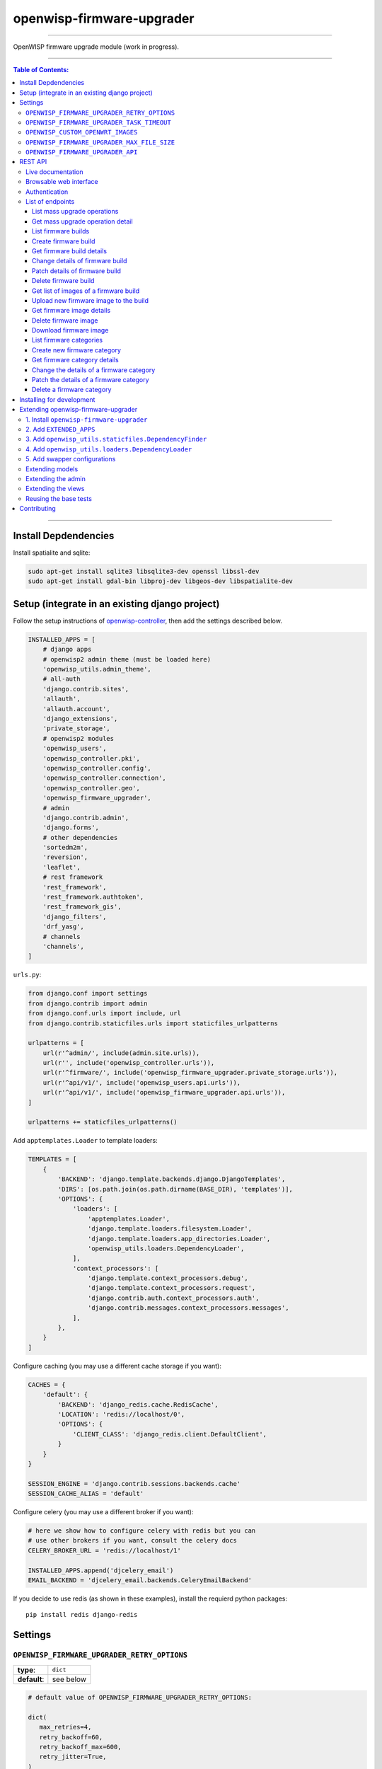 openwisp-firmware-upgrader
==========================

.. image:: https://travis-ci.org/openwisp/openwisp-firmware-upgrader.svg
   :target: https://travis-ci.org/openwisp/openwisp-firmware-upgrader

.. image:: https://coveralls.io/repos/openwisp/openwisp-firmware-upgrader/badge.svg
  :target: https://coveralls.io/r/openwisp/openwisp-firmware-upgrader

.. image:: https://requires.io/github/openwisp/openwisp-firmware-upgrader/requirements.svg?branch=master
   :target: https://requires.io/github/openwisp/openwisp-firmware-upgrader/requirements/?branch=master
   :alt: Requirements Status

------------

OpenWISP firmware upgrade module (work in progress).

------------

.. contents:: **Table of Contents**:
   :backlinks: none
   :depth: 3

------------

Install Depdendencies
---------------------

Install spatialite and sqlite:

.. code-block:: shell

    sudo apt-get install sqlite3 libsqlite3-dev openssl libssl-dev
    sudo apt-get install gdal-bin libproj-dev libgeos-dev libspatialite-dev

Setup (integrate in an existing django project)
-----------------------------------------------

Follow the setup instructions of `openwisp-controller
<https://github.com/openwisp/openwisp-controller>`_, then add the settings described below.

.. code-block:: python

    INSTALLED_APPS = [
        # django apps
        # openwisp2 admin theme (must be loaded here)
        'openwisp_utils.admin_theme',
        # all-auth
        'django.contrib.sites',
        'allauth',
        'allauth.account',
        'django_extensions',
        'private_storage',
        # openwisp2 modules
        'openwisp_users',
        'openwisp_controller.pki',
        'openwisp_controller.config',
        'openwisp_controller.connection',
        'openwisp_controller.geo',
        'openwisp_firmware_upgrader',
        # admin
        'django.contrib.admin',
        'django.forms',
        # other dependencies
        'sortedm2m',
        'reversion',
        'leaflet',
        # rest framework
        'rest_framework',
        'rest_framework.authtoken',
        'rest_framework_gis',
        'django_filters',
        'drf_yasg',
        # channels
        'channels',
    ]

``urls.py``:

.. code-block:: python

    from django.conf import settings
    from django.contrib import admin
    from django.conf.urls import include, url
    from django.contrib.staticfiles.urls import staticfiles_urlpatterns

    urlpatterns = [
        url(r'^admin/', include(admin.site.urls)),
        url(r'', include('openwisp_controller.urls')),
        url(r'^firmware/', include('openwisp_firmware_upgrader.private_storage.urls')),
        url(r'^api/v1/', include('openwisp_users.api.urls')),
        url(r'^api/v1/', include('openwisp_firmware_upgrader.api.urls')),
    ]

    urlpatterns += staticfiles_urlpatterns()

Add ``apptemplates.Loader`` to template loaders:

.. code-block:: python

    TEMPLATES = [
        {
            'BACKEND': 'django.template.backends.django.DjangoTemplates',
            'DIRS': [os.path.join(os.path.dirname(BASE_DIR), 'templates')],
            'OPTIONS': {
                'loaders': [
                    'apptemplates.Loader',
                    'django.template.loaders.filesystem.Loader',
                    'django.template.loaders.app_directories.Loader',
                    'openwisp_utils.loaders.DependencyLoader',
                ],
                'context_processors': [
                    'django.template.context_processors.debug',
                    'django.template.context_processors.request',
                    'django.contrib.auth.context_processors.auth',
                    'django.contrib.messages.context_processors.messages',
                ],
            },
        }
    ]

Configure caching (you may use a different cache storage if you want):

.. code-block:: python

    CACHES = {
        'default': {
            'BACKEND': 'django_redis.cache.RedisCache',
            'LOCATION': 'redis://localhost/0',
            'OPTIONS': {
                'CLIENT_CLASS': 'django_redis.client.DefaultClient',
            }
        }
    }

    SESSION_ENGINE = 'django.contrib.sessions.backends.cache'
    SESSION_CACHE_ALIAS = 'default'

Configure celery (you may use a different broker if you want):

.. code-block:: python

    # here we show how to configure celery with redis but you can
    # use other brokers if you want, consult the celery docs
    CELERY_BROKER_URL = 'redis://localhost/1'

    INSTALLED_APPS.append('djcelery_email')
    EMAIL_BACKEND = 'djcelery_email.backends.CeleryEmailBackend'

If you decide to use redis (as shown in these examples),
install the requierd python packages::

    pip install redis django-redis

Settings
--------

``OPENWISP_FIRMWARE_UPGRADER_RETRY_OPTIONS``
~~~~~~~~~~~~~~~~~~~~~~~~~~~~~~~~~~~~~~~~~~~~

+--------------+--------------+
| **type**:    | ``dict``     |
+--------------+--------------+
| **default**: | see below    |
+--------------+--------------+

.. code-block:: python

    # default value of OPENWISP_FIRMWARE_UPGRADER_RETRY_OPTIONS:

    dict(
       max_retries=4,
       retry_backoff=60,
       retry_backoff_max=600,
       retry_jitter=True,
    )

Retry settings for recoverable failures during firmware upgrades.

By default if an upgrade operation fails before the firmware is flashed
(eg: because of a network issue during the upload of the image),
the upgrade operation will be retried 4 more times with an exponential
random backoff and a maximum delay of 10 minutes.

For more information regarding these settings, consult the `celery documentation
regarding automatic retries for known errors
<https://docs.celeryproject.org/en/stable/userguide/tasks.html#automatic-retry-for-known-exceptions>`_.

``OPENWISP_FIRMWARE_UPGRADER_TASK_TIMEOUT``
~~~~~~~~~~~~~~~~~~~~~~~~~~~~~~~~~~~~~~~~~~~

+--------------+--------------+
| **type**:    | ``int``      |
+--------------+--------------+
| **default**: | ``600``      |
+--------------+--------------+

Timeout for the background tasks which perform firmware upgrades.

If for some unexpected reason an upgrade remains stuck for more than 10 minutes,
the upgrade operation will be flagged as failed and the task will be killed.

This should not happen, but a global task time out is a best practice when
using background tasks because it prevents the situation in which an unexpected
bug causes a specific task to hang, which will quickly fill all the available
slots in a background queue and prevent other tasks from being executed, which
will end up affecting negatively the rest of the application.

``OPENWISP_CUSTOM_OPENWRT_IMAGES``
~~~~~~~~~~~~~~~~~~~~~~~~~~~~~~~~~~

+--------------+-------------+
| **type**:    | ``tuple``   |
+--------------+-------------+
| **default**: | ``None``    |
+--------------+-------------+

This setting can be used to add new image types for OpenWRT, eg:

.. code-block:: python

    OPENWISP_CUSTOM_OPENWRT_IMAGES = (
        ('customimage-squashfs-sysupgrade.bin', {
            'label': 'Custom WAP-1200',
            'boards': ('CWAP1200',)
        }),
    )

**Notes**:

- ``label`` it's the human readable name of the model which will be
  displayed in the UI
- ``boards`` is a tuple of board names with which the different versions
  of the hardware are identified on OpenWRT; this field is used to
  recognize automatically devices which have registered into OpenWISP

``OPENWISP_FIRMWARE_UPGRADER_MAX_FILE_SIZE``
~~~~~~~~~~~~~~~~~~~~~~~~~~~~~~~~~~~~~~~~~~~~

+--------------+------------------------------+
| **type**:    | ``int``                      |
+--------------+------------------------------+
| **default**: | ``30 * 1024 * 1024`` (30 MB) |
+--------------+------------------------------+

This setting can be used to set the maximum size limit for firmware images, eg:

.. code-block:: python

    OPENWISP_FIRMWARE_UPGRADER_MAX_FILE_SIZE = 40 * 1024 * 1024  # 40MB

**Notes**:

- Value must be specified in bytes. ``None`` means unlimited.

``OPENWISP_FIRMWARE_UPGRADER_API``
~~~~~~~~~~~~~~~~~~~~~~~~~~~~~~~~~~

+--------------+-----------+
| **type**:    | ``bool``  |
+--------------+-----------+
| **default**: | ``False`` |
+--------------+-----------+

Indicates whether the API for Firmware Upgrader is enabled or not.

REST API
--------

To enable the API the setting
`OPENWISP_FIRMWARE_UPGRADER_API <#openwisp-firmware-upgrader-api>`_
must be set to ``True``.

Live documentation
~~~~~~~~~~~~~~~~~~

.. image:: docs/images/api-docs.gif

A general live API documentation (following the OpenAPI specification) at ``/api/v1/docs/``.

Browsable web interface
~~~~~~~~~~~~~~~~~~~~~~~

.. image:: docs/images/api-ui.png

Additionally, opening any of the endpoints `listed below <#list-of-endpoints>`_
directly in the browser will show the `browsable API interface of Django-REST-Framework
<https://www.django-rest-framework.org/topics/browsable-api/>`_,
which makes it even easier to find out the details of each endpoint.

Authentication
~~~~~~~~~~~~~~

See openwisp-users: `authenticating with the user token
<https://github.com/openwisp/openwisp-users#authenticating-with-the-user-token>`_.

When browsing the API via the `Live documentation <#live-documentation>`_
or the `Browsable web page <#browsable-web-interface>`_, you can also use
the session authentication by logging in the django admin.

List of endpoints
~~~~~~~~~~~~~~~~~

Since the detailed explanation is contained in the `Live documentation <#live-documentation>`_
and in the `Browsable web page <#browsable-web-interface>`_ of each point,
here we'll provide just a list of the available endpoints,
for further information please open the URL of the endpoint in your browser.

List mass upgrade operations
############################

.. code-block:: text

    GET ​/v1​/firmware​/batch-upgrade-operation​/

Get mass upgrade operation detail
#################################

.. code-block:: text

    GET ​/v1​/firmware​/batch-upgrade-operation​/{id}​/

List firmware builds
####################

.. code-block:: text

    GET ​/v1​/firmware​/build​/

Create firmware build
#####################

.. code-block:: text

    POST ​/v1​/firmware​/build​/

Get firmware build details
##########################

.. code-block:: text

    GET ​/v1​/firmware​/build​/{id}​/

Change details of firmware build
################################

.. code-block:: text

    PUT ​/v1​/firmware​/build​/{id}​/

Patch details of firmware build
###############################

.. code-block:: text

    PATCH ​/v1​/firmware​/build​/{id}​/

Delete firmware build
#####################

.. code-block:: text

    DELETE ​/v1​/firmware​/build​/{id}​/

Get list of images of a firmware build
######################################

.. code-block:: text

    GET ​/v1​/firmware​/build​/{id}​/image​/

Upload new firmware image to the build
######################################

.. code-block:: text

    POST ​/v1​/firmware​/build​/{id}​/image​/

Get firmware image details
##########################

.. code-block:: text

    GET ​/v1​/firmware​/build​/{build_pk}​/image​/{id}​/

Delete firmware image
#####################

.. code-block:: text

    DELETE ​/v1​/firmware​/build​/{build_pk}​/image​/{id}​/

Download firmware image
#######################

.. code-block:: text

    GET ​/v1​/firmware​/build​/{build_pk}​/image​/{id}​/download​/

List firmware categories
########################

.. code-block:: text

    GET ​/v1​/firmware​/category​/

Create new firmware category
############################

.. code-block:: text

    POST ​/v1​/firmware​/category​/

Get firmware category details
#############################

.. code-block:: text

    GET ​/v1​/firmware​/category​/{id}​/

Change the details of a firmware category
#########################################

.. code-block:: text

    PUT ​/v1​/firmware​/category​/{id}​/

Patch the details of a firmware category
########################################

.. code-block:: text

    PATCH ​/v1​/firmware​/category​/{id}​/

Delete a firmware category
##########################

.. code-block:: text

    DELETE ​/v1​/firmware​/category​/{id}​/

Installing for development
--------------------------

Install your forked repo:

.. code-block:: shell

    git clone git://github.com/<your_fork>/openwisp-firmware-upgrader
    cd openwisp-firmware-upgrader/
    python setup.py develop

Install test requirements:

.. code-block:: shell

    pip install -r requirements-test.txt

Create database:

.. code-block:: shell

    cd tests/
    ./manage.py migrate
    ./manage.py createsuperuser

Launch development server:

.. code-block:: shell

    ./manage.py runserver 0.0.0.0:8000

You can access the admin interface at http://127.0.0.1:8000/admin/.

Run celery and celery-beat with the following commands
(separate terminal windows are needed):

.. code-block:: shell

    # (cd tests)
    celery -A openwisp2 worker -l info
    celery -A openwisp2 beat -l info

Run tests with:

.. code-block:: shell

    # run qa checks
    ./run-qa-checks

    # standard tests
    ./runtests.py

    # tests for the sample app
    SAMPLE_APP=1 ./runtests.py --keepdb --failfast

When running the last line of the previous example, the environment variable
``SAMPLE_APP`` activates the app in ``/tests/openwisp2/sample_firmware_upgrader/``
which is a simple django app that extends ``openwisp-firmware-upgrader`` with
the sole purpose of testing its extensibility, for more information regarding
this concept, read the following section.

Extending openwisp-firmware-upgrader
------------------------------------

The ``tests/openwisp2/sample-firmware-upgrader`` may serve as an example for
extending *openwisp-firmware-upgrader* in your own application.

*openwisp-firmware-upgrader* provides a set of models and admin classes which can
be imported, extended and reused by third party apps.

To extend *openwisp-firmware-upgrader*, **you MUST NOT** add it to ``settings.INSTALLED_APPS``,
but you must create your own app (which goes into ``settings.INSTALLED_APPS``), import the
base classes from openwisp-firmware-upgrader and add your customizations.

In order to help django find the static files and templates of *openwisp-firmware-upgrader*,
you need to perform the steps described below.

**Premise**: if you plan on using a customized version of this module,
we suggest to start with it since the beginning, because migrating your data
from the default module to your extended version may be time consuming.

1. Install ``openwisp-firmware-upgrader``
~~~~~~~~~~~~~~~~~~~~~~~~~~~~~~~~~~~~~~~~~

Install (and add to the requirement of your project) openwisp-firmware-upgrader::

    pip install openwisp-firmware-upgrader

2. Add ``EXTENDED_APPS``
~~~~~~~~~~~~~~~~~~~~~~~~

Add the following to your ``settings.py``:

.. code-block:: python

    EXTENDED_APPS = ('openwisp_firmware_upgrader',)

3. Add ``openwisp_utils.staticfiles.DependencyFinder``
~~~~~~~~~~~~~~~~~~~~~~~~~~~~~~~~~~~~~~~~~~~~~~~~~~~~~~

Add ``openwisp_utils.staticfiles.DependencyFinder`` to
``STATICFILES_FINDERS`` in your ``settings.py``:

.. code-block:: python

    STATICFILES_FINDERS = [
        'django.contrib.staticfiles.finders.FileSystemFinder',
        'django.contrib.staticfiles.finders.AppDirectoriesFinder',
        'openwisp_utils.staticfiles.DependencyFinder',
    ]

4. Add ``openwisp_utils.loaders.DependencyLoader``
~~~~~~~~~~~~~~~~~~~~~~~~~~~~~~~~~~~~~~~~~~~~~~~~~~

Add ``openwisp_utils.loaders.DependencyLoader`` to ``TEMPLATES`` in your ``settings.py``:

.. code-block:: python

    TEMPLATES = [
        {
            'BACKEND': 'django.template.backends.django.DjangoTemplates',
            'OPTIONS': {
                'loaders': [
                    'django.template.loaders.filesystem.Loader',
                    'django.template.loaders.app_directories.Loader',
                    'openwisp_utils.loaders.DependencyLoader',
                ],
                'context_processors': [
                    'django.template.context_processors.debug',
                    'django.template.context_processors.request',
                    'django.contrib.auth.context_processors.auth',
                    'django.contrib.messages.context_processors.messages',
                ],
            },
        }
    ]

5. Add swapper configurations
~~~~~~~~~~~~~~~~~~~~~~~~~~~~~

Add the following to your ``settings.py``:

.. code-block:: python

    # Setting models for swapper module
    FIRMWARE_UPGRADER_CATEGORY_MODEL = 'YOUR_MODULE_NAME.Category'
    FIRMWARE_UPGRADER_BUILD_MODEL = 'YOUR_MODULE_NAME.Build'
    FIRMWARE_UPGRADER_FIRMWAREIMAGE_MODEL = 'YOUR_MODULE_NAME.FirmwareImage'
    FIRMWARE_UPGRADER_DEVICEFIRMWARE_MODEL = 'YOUR_MODULE_NAME.DeviceFirmware'
    FIRMWARE_UPGRADER_BATCHUPGRADEOPERATION_MODEL = 'YOUR_MODULE_NAME.BatchUpgradeOperation'
    FIRMWARE_UPGRADER_UPGRADEOPERATION_MODEL = 'YOUR_MODULE_NAME.UpgradeOperation'

Extending models
~~~~~~~~~~~~~~~~

For the purpose of showing an example, we added a simple "details" field to the
`models of the sample app in the test project <https://github.com/openwisp/openwisp-firmware-upgrader/tree/master/tests/openwisp2/sample_firmware_upgrader/models.py>`_.

You can add fields in a similar way in your ``models.py`` file.

Extending the admin
~~~~~~~~~~~~~~~~~~~

Please checkout the `admin.py file of the sample app <https://github.com/openwisp/openwisp-firmware-upgrader/tree/master/tests/openwisp2/sample_firmware_upgrader/admin.py>`_.

You can change ``CategoryAdmin``, ``BuildAdmin`` and
``BatchUpgradeOperationAdmin`` and these changes will be reflected in
your admin interface.

Extending the views
~~~~~~~~~~~~~~~~~~~

If you need to customize the behavior of the API views or the private storage view,
the classes you need to extend are:

- ``openwisp_firmware_upgrader.api.views``
- ``openwisp_firmware_upgrader.private_storage.views``

You will also need to create custom URL routers and import them into your root urlconf, eg:

.. code-block:: python

    urlpatterns = [
        # ... other urls ...
        url(r'^firmware/', include('<your_custom_app>.private_storage.urls')),
        url(r'^api/v1/', include('<your_custom_app>.api.urls')),
    ]

Reusing the base tests
~~~~~~~~~~~~~~~~~~~~~~

When developing a custom application based on this module, it's a good
idea to import and run the `base tests <https://github.com/openwisp/openwisp-firmware-upgrader/tree/master/openwisp_firmware_upgrader/tests/base>`_
too, so that you can be sure the changes you're introducing are not breaking
some of the existing features of openwisp-firmware-upgrader.

In case you need to add breaking changes, you can overwrite the tests defined
in the base classes to test your own behavior.

Contributing
------------

Please read the `OpenWISP contributing guidelines
<http://openwisp.io/docs/developer/contributing.html>`_.
